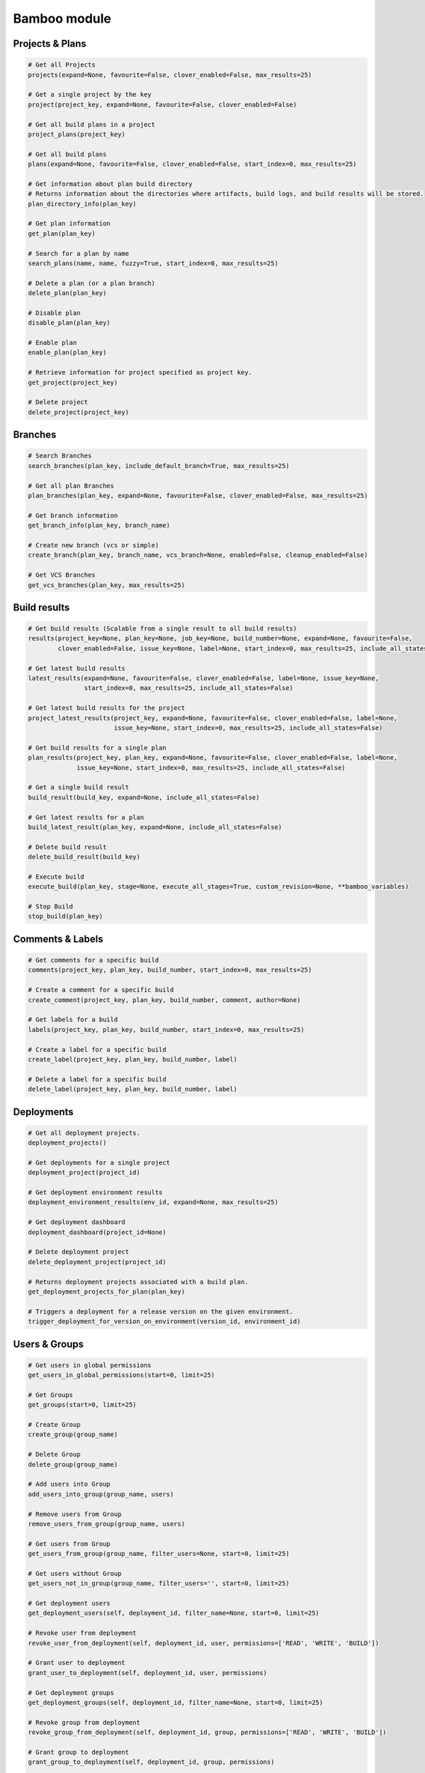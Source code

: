 Bamboo module
=============

Projects & Plans
----------------

.. code-block:: python

    # Get all Projects
    projects(expand=None, favourite=False, clover_enabled=False, max_results=25)

    # Get a single project by the key
    project(project_key, expand=None, favourite=False, clover_enabled=False)

    # Get all build plans in a project
    project_plans(project_key)

    # Get all build plans
    plans(expand=None, favourite=False, clover_enabled=False, start_index=0, max_results=25)

    # Get information about plan build directory
    # Returns information about the directories where artifacts, build logs, and build results will be stored.
    plan_directory_info(plan_key)

    # Get plan information
    get_plan(plan_key)

    # Search for a plan by name
    search_plans(name, name, fuzzy=True, start_index=0, max_results=25)

    # Delete a plan (or a plan branch)
    delete_plan(plan_key)

    # Disable plan
    disable_plan(plan_key)

    # Enable plan
    enable_plan(plan_key)

    # Retrieve information for project specified as project key.
    get_project(project_key)

    # Delete project
    delete_project(project_key)

Branches
-------------

.. code-block:: python

    # Search Branches
    search_branches(plan_key, include_default_branch=True, max_results=25)

    # Get all plan Branches
    plan_branches(plan_key, expand=None, favourite=False, clover_enabled=False, max_results=25)

    # Get branch information
    get_branch_info(plan_key, branch_name)

    # Create new branch (vcs or simple)
    create_branch(plan_key, branch_name, vcs_branch=None, enabled=False, cleanup_enabled=False)

    # Get VCS Branches
    get_vcs_branches(plan_key, max_results=25)

Build results
-------------

.. code-block:: python

    # Get build results (Scalable from a single result to all build results)
    results(project_key=None, plan_key=None, job_key=None, build_number=None, expand=None, favourite=False,
            clover_enabled=False, issue_key=None, label=None, start_index=0, max_results=25, include_all_states=False)

    # Get latest build results
    latest_results(expand=None, favourite=False, clover_enabled=False, label=None, issue_key=None,
                   start_index=0, max_results=25, include_all_states=False)

    # Get latest build results for the project
    project_latest_results(project_key, expand=None, favourite=False, clover_enabled=False, label=None,
                           issue_key=None, start_index=0, max_results=25, include_all_states=False)

    # Get build results for a single plan
    plan_results(project_key, plan_key, expand=None, favourite=False, clover_enabled=False, label=None,
                 issue_key=None, start_index=0, max_results=25, include_all_states=False)

    # Get a single build result
    build_result(build_key, expand=None, include_all_states=False)

    # Get latest results for a plan
    build_latest_result(plan_key, expand=None, include_all_states=False)

    # Delete build result
    delete_build_result(build_key)

    # Execute build
    execute_build(plan_key, stage=None, execute_all_stages=True, custom_revision=None, **bamboo_variables)

    # Stop Build
    stop_build(plan_key)

Comments & Labels
-----------------

.. code-block:: python

    # Get comments for a specific build
    comments(project_key, plan_key, build_number, start_index=0, max_results=25)

    # Create a comment for a specific build
    create_comment(project_key, plan_key, build_number, comment, author=None)

    # Get labels for a build
    labels(project_key, plan_key, build_number, start_index=0, max_results=25)

    # Create a label for a specific build
    create_label(project_key, plan_key, build_number, label)

    # Delete a label for a specific build
    delete_label(project_key, plan_key, build_number, label)

Deployments
-----------

.. code-block:: python

    # Get all deployment projects.
    deployment_projects()

    # Get deployments for a single project
    deployment_project(project_id)

    # Get deployment environment results
    deployment_environment_results(env_id, expand=None, max_results=25)

    # Get deployment dashboard
    deployment_dashboard(project_id=None)

    # Delete deployment project
    delete_deployment_project(project_id)

    # Returns deployment projects associated with a build plan.
    get_deployment_projects_for_plan(plan_key)

    # Triggers a deployment for a release version on the given environment.
    trigger_deployment_for_version_on_environment(version_id, environment_id)

Users & Groups
--------------

.. code-block:: python

    # Get users in global permissions
    get_users_in_global_permissions(start=0, limit=25)

    # Get Groups
    get_groups(start=0, limit=25)

    # Create Group
    create_group(group_name)

    # Delete Group
    delete_group(group_name)

    # Add users into Group
    add_users_into_group(group_name, users)

    # Remove users from Group
    remove_users_from_group(group_name, users)

    # Get users from Group
    get_users_from_group(group_name, filter_users=None, start=0, limit=25)

    # Get users without Group
    get_users_not_in_group(group_name, filter_users='', start=0, limit=25)

    # Get deployment users
    get_deployment_users(self, deployment_id, filter_name=None, start=0, limit=25)

    # Revoke user from deployment
    revoke_user_from_deployment(self, deployment_id, user, permissions=['READ', 'WRITE', 'BUILD'])

    # Grant user to deployment
    grant_user_to_deployment(self, deployment_id, user, permissions)

    # Get deployment groups
    get_deployment_groups(self, deployment_id, filter_name=None, start=0, limit=25)

    # Revoke group from deployment
    revoke_group_from_deployment(self, deployment_id, group, permissions=['READ', 'WRITE', 'BUILD'])

    # Grant group to deployment
    grant_group_to_deployment(self, deployment_id, group, permissions)

    # Get environment user
    get_environment_users(self, environment_id, filter_name=None, start=0, limit=25)

    # Revoke user from environment
    revoke_user_from_environment(self, environment_id, user, permissions=['READ', 'WRITE', 'BUILD'])

    # Grant user to environment
    grant_user_to_environment(self, environment_id, user, permissions)

    # Get environment groups
    get_environment_groups(self, environment_id, filter_name=None, start=0, limit=25)

    # Revoke group from environment
    revoke_group_from_environment(self, environment_id, group, permissions=['READ', 'WRITE', 'BUILD'])

    # Grant group to environment
    grant_group_to_environment(self, environment_id, group, permissions)

Agents
------

.. code-block:: python

    # Get agents statuses
    agent_status(online=False)

    # Get remote agents. Currently (version 7.2.2) output is the same as for
    # agent_status but uses different API
    agent_remote(online=False)

    # Check if agent is online
    agent_is_online(agent_id=123456)

    # Enable agent
    agent_enable(agent_id=123456)

    # Disable agent
    agent_disable(agent_id)

    # Get agent details
    agent_details(agent_id=123456)
    agent_details(agent_id=123456, expand="capabilities,executableEnvironments,executableJobs")

    # Get agent capabilities
    agent_capabilities(agent_id=123456):
    agent_capabilities(agent_id=123456, include_shared=False):

Other actions
-------------

.. code-block:: python

    # Get build queue
    get_build_queue(expand='queuedBuilds')

    # Get deployment queue
    get_deployment_queue(expand='queuedDeployments')

    # Get server information
    server_info()

    # Get activity
    activity()

    # Get custom expiry
    get_custom_expiry(limit=25)

    # Get reports
    reports(max_results=25)

    # Get charts
    chart(report_key, build_keys, group_by_period, date_filter=None, date_from=None, date_to=None,
              width=None, height=None, start_index=9, max_results=25)

    # Returns status of the current indexing operation.
    reindex()

    # Kicks off a reindex.
    stop_reindex()

    # Health check
    health_check()

    # Upload plugin
    upload_plugin(plugin_path)

Elastic Bamboo
--------------

.. code-block:: python

    # Get elastic bamboo instance logs
    get_elastic_instance_logs('i-12ab34cd56ef')

    # Get elastic bamboo configurations
    get_elastic_configurations()

    # Create elastic bamboo configuration
    create_elastic_configuration({"name": "value"})

    # Get elastic bamboo configuration
    get_elastic_configuration('123456')

    # Update elastic bamboo configuration
    update_elastic_configuration('123456')

    # Delete elastic bamboo configuration
    delete_elastic_configuration('123456')

    # Get elastic bamboo configuration
    get_elastic_bamboo()

    # Set elastic bamboo configuration
    set_elastic_bamboo({"enabled": True, "awsCredentialsType": "INSTANCE_PROFILE", "region": "ASIA_PACIFIC_SE_2",
    "privateKeyFile": "", "certificateFile": "", "maxNumOfElasticInstances": 1, "allocatePublicIpToVpcInstances": False,
    "elasticInstanceManagement": {"type": "Disabled"}, "uploadAwsAccountIdentifierToElasticInstances": False,
    "elasticAutoTermination": { "enabled": True, "shutdownDelay": 300}})

Plugins information
-------------------

.. code-block:: python

    # Get plugins information
    get_plugins_info()

    # Get plugin information
    get_plugin_info(plugin_key)

    # Provide plugin license information
    get_plugin_license_info(plugin_key)

    # Provide plugin path for upload into Bamboo e.g. useful for auto deploy
    upload_plugin(plugin_path)

    # Disable plugin
    disable_plugin(plugin_key)

    # Enable plugin
    enable_plugin(plugin_key)

    # Uninstall plugin
    delete_plugin(plugin_key)

    # Check plugin manager status
    get_plugin_module_info(plugin_key, module_key)

    # Update license for plugin (app)
    update_plugin_license(plugin_key, raw_license)